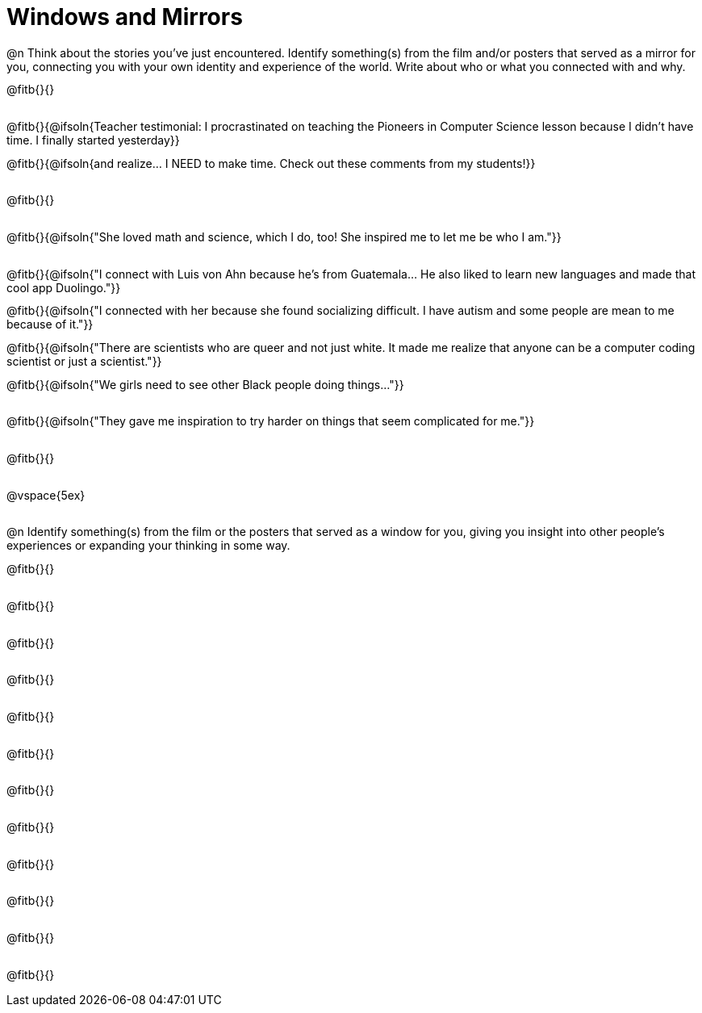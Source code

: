 = Windows and Mirrors

++++
<style>
.paragraph { height: 0.33in; }
</style>
++++

@n Think about the stories you've just encountered. Identify something(s) from the film and/or posters that served as a mirror for you, connecting you with your own identity and experience of the world. Write about who or what you connected with and why.

@fitb{}{}

@fitb{}{@ifsoln{Teacher testimonial: I procrastinated on teaching the Pioneers in Computer Science lesson because I didn't have time. I finally started yesterday}}

@fitb{}{@ifsoln{and realize... I NEED to make time.  Check out these comments from my students!}}

@fitb{}{}

@fitb{}{@ifsoln{"She loved math and science, which I do, too! She inspired me to let me be who I am."}}

@fitb{}{@ifsoln{"I connect with Luis von Ahn because he’s from Guatemala... He also liked to learn new languages and made that cool app Duolingo."}}

@fitb{}{@ifsoln{"I connected with her because she found socializing difficult. I have autism and some people are mean to me because of it."}}

@fitb{}{@ifsoln{"There are scientists who are queer and not just white. It made me realize that anyone can be a computer coding scientist or just a scientist."}}

@fitb{}{@ifsoln{"We girls need to see other Black people doing things..."}}


@fitb{}{@ifsoln{"They gave me inspiration to try harder on things that seem complicated for me."}}

@fitb{}{}

@vspace{5ex}

@n Identify something(s) from the film or the posters that served as a window for you, giving you insight into other people's experiences or expanding your thinking in some way.


@fitb{}{}

@fitb{}{}

@fitb{}{}

@fitb{}{}

@fitb{}{}

@fitb{}{}

@fitb{}{}

@fitb{}{}

@fitb{}{}

@fitb{}{}

@fitb{}{}

@fitb{}{}
